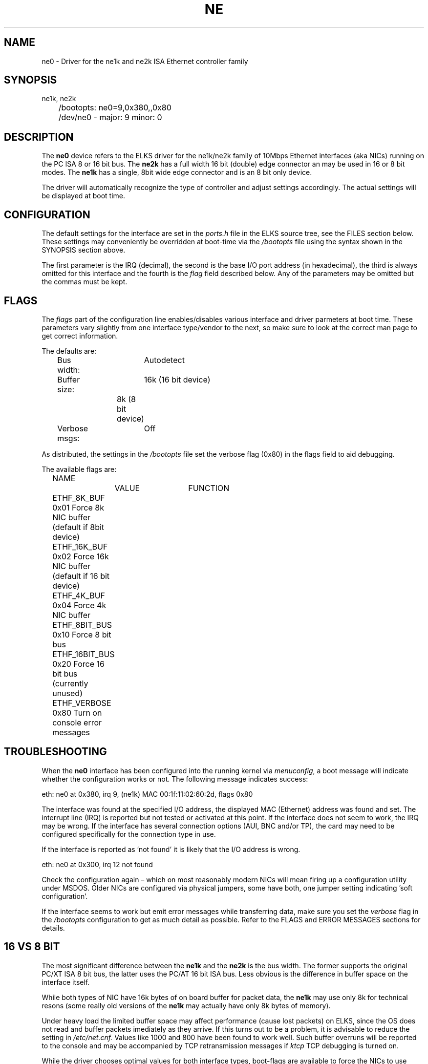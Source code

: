 .TH NE 4
.SH NAME
ne0 \- Driver for the ne1k and ne2k ISA Ethernet controller family
.SH SYNOPSIS
.nf
ne1k, ne2k
	/bootopts: ne0=9,0x380,,0x80
	/dev/ne0 - major: 9 minor: 0
.fi
.SH DESCRIPTION
The \fBne0\fP 
device refers to the ELKS driver for the ne1k/ne2k family of 10Mbps 
Ethernet interfaces (aka NICs) running
on the PC ISA 8 or 16 bit bus. The 
\fBne2k\fP
has a full width 16 bit (double) edge connector an may be used in 16 or 8 bit modes. The
.B ne1k
has a single, 8bit wide edge connector and is an 8 bit only device.
.PP
The driver will automatically recognize the type of controller and adjust settings accordingly. 
The actual settings will be displayed at boot time.
.SH CONFIGURATION
The default settings for the interface are set in the
.I ports.h 
file in the ELKS source tree, see the FILES section below. These settings may conveniently
be overridden at boot-time via the
.I /bootopts
file using the syntax shown in the SYNOPSIS section above.
.PP
The first parameter is the IRQ (decimal), 
the second is the base I/O port address (in hexadecimal), the third is always omitted for this 
interface and the fourth is the 
\fIflag\fP
field described below. Any of the parameters may be omitted but the commas must be kept.
.SH FLAGS
The 
.I flags 
part of the configuration line enables/disables various interface and driver parmeters at boot time.
These parameters vary slightly from one interface type/vendor to the next, so make sure to 
look at the correct man page to get correct information.
.PP
The defaults are:
.nf
	Bus width:	Autodetect
	Buffer size:	16k (16 bit device)
			8k  (8 bit device)
	Verbose msgs:	Off
.fi
.PP
As distributed, the settings in the 
.I /bootopts
file set the verbose flag (0x80) in the flags field to aid debugging.
.PP
The available flags are:
.PP
.nf
	NAME		VALUE	FUNCTION
	ETHF_8K_BUF     0x01    Force  8k NIC buffer (default if 8bit device)
	ETHF_16K_BUF    0x02    Force 16k NIC buffer (default if 16 bit device)
	ETHF_4K_BUF     0x04    Force  4k NIC buffer
	ETHF_8BIT_BUS   0x10    Force  8 bit bus
	ETHF_16BIT_BUS  0x20    Force 16 bit bus (currently unused)
	ETHF_VERBOSE    0x80    Turn on console error messages
.fi

.SH TROUBLESHOOTING
When the \fBne0\fP
interface has been configured into the running kernel via
\fImenuconfig\fP,
a boot message will indicate whether the configuration works or not. The following message indicates success:
.PP
.nf
eth: ne0 at 0x380, irq 9, (ne1k) MAC 00:1f:11:02:60:2d, flags 0x80
.fi
.PP
The interface was found at the specified I/O address, the displayed MAC (Ethernet) address 
was found and set. 
The interrupt line (IRQ) is reported but not tested or activated at this point. If the interface does 
not seem to work, the IRQ may be wrong.  
If the interface has several connection options (AUI, BNC and/or TP), the card may need to 
be configured specifically for the connection type in use.
.PP
If the interface is reported as 'not found' it is likely that the I/O address is wrong. 
.PP
.nf
eth: ne0 at 0x300, irq 12 not found
.fi
.PP
Check the configuration again – which on most reasonably modern NICs will mean firing 
up a configuration utility under MSDOS. Older NICs are configured via physical jumpers,
some have both, one jumper setting indicating 'soft configuration'.
.PP
If the interface seems to work but emit error messages while transferring data, make sure you set 
the
.I verbose
flag in the 
.I /bootopts 
configuration to get as much detail as possible. Refer to the FLAGS and ERROR MESSAGES sections
for details.
.SH 16 VS 8 BIT
The  most significant difference between the 
.B ne1k
and the
.B ne2k
is the bus width. The former supports the original PC/XT ISA 8 bit bus, the latter 
uses the PC/AT 16 bit ISA bus. Less obvious is the difference
in buffer space on the interface itself.
.PP
While both types of NIC have 16k
bytes of on board buffer for packet data, the 
.B ne1k
may use only 8k for technical resons (some really old versions of the
.B ne1k
may actually have only 8k bytes of memory).
.PP
Under heavy load the limited buffer space may affect
performance (cause lost packets) on ELKS, since the OS does not read and buffer packets imediately 
as they arrive.
If this turns out to be a problem, it is advisable to reduce the 
.i mtu=
setting in 
.I /etc/net.cnf.
Values like 1000 and 800 have been found to work well.
Such buffer overruns will be reported to the console and may be accompanied by 
TCP retransmission messages if 
.I ktcp
TCP debugging is turned on.
.PP
While the driver chooses optimal values for both interface types, boot-flags are 
available to force the NICs
to use other buffer sizes. Such changes are useful for debugging and should be used with care.
.PP
The bus width of the NIC is autodetected by the driver. However, the driver will not notice
if a 16 bit card
.B (ne2k)
is used in a machine with only 8 bit bus width. In such casaes, use the ETHF_8BIT_BUS flag (see 
the FLAGS section above) to force the driver to use the correct bus width.
.SH DIAGNOSTICS
The driver will emit the following error messages, some of them only if the verbose flag has been set.
.PP
.nf
\fIne0: Damaged packet, hdr 0x%x %u, buffer cleared\fR
.fi
A damaged packet was found in the NICs buffer and is discarded, which will case a retransmit
if part of a TCP session. This will normally happen only if an 8 bit interface is run with 
16k buffer memory enabled. The numbers reported are from the interface's buffer header and
of interest only to driver developers.
.PP
.nf
\fIne0: Rcv oflow (0x%x), keep %d\fR
.fi
The interface was unable to handle the amount of incoming traffic and had to discard one or more packets.
Since incoming packets are transferred directly from the interface buffer to user space,
with no buffering by the operating system, this may happen frequently when under heavy load, 
in particular when using the 
.BR ne1k .
The first number is a status code from the interface, the second is the number of packets
kept in the interface's buffer. 
.PP
.nf
\fIne0: TX-error, status 0x%x\fR
.fi
A link level error happened during transmit. This should not happen and may 
indicate a physical problem with the network. In rare cases it may be an indication that
the network is really busy. Remember that these interfaces are 10Mbps, more often than 
not connected to a switch carrying Fast Ethernet or Gigabit Ethernet traffic. The broadcast
traffic on such segment may have bursts that the old interfaces have a hard time keeping up with.
This message is informational.
.PP
.nf
\fIne0: RX-error, status 0x%x\fR
.fi
A link level error happened during receive. This should not happen but may occur 
under heavy load when using the
.B ne1k
interface. It may also indicate physical problems with the network segment. This message is informational
and will be suppressed if the verbose flag is off.
.PP
.nf
\fIne0: Unable to use IRQ %d (errno %d)\fR
.fi
An interface is already using this  IRQ. 
Network and other ISA interfaces are configured during boot, but the IRQ is assigned at runtime,
when the actual interface is opened. Hence, it's OK to see several interfaces reporting the same IRQ at boot time.
However, if the IRQ is already taken when a device is opened, this error message will be triggered.
The conflict may be remedied by closing the offending device, but since the ISA bus does not
provide any standardized mechanism for releasing IRQs, it may be necessary to reboot in order to
reassign an IRQ.
.PP
.nf
\fIne0: No MAC address\fR
.fi
A boot time message indicateing that the driver was unable to extract the MAC address from the interface, 
and the configuration was aborted. 

.SH IOCTLs
The driver supports the following IOCTL calls:
.PP
.nf
	NAME		     PARAMETER		PURPOSE
	IOCTL_ETH_ADDR_GET   char[6]		Get MAC address
	IOCTL_ETH_ADDR_SET   char[6]		Set MAC address
	IOCTL_ETH_GETSTAT    struct netif_stat	Get stats from device
.fi
.PP
The 
.I ADDR_SET
ioctl is currently unused and disabled.

.SH FILES
/dev/ne0, /bootopts, /etc/net.cfg, elks/include/arch/ports.h
.SH "SEE ALSO"
.BR ktcp (1),
.BR wd0 (4),
.BR 3c0 (8).
.SH AUTHOR
Rewritten for ELKS 2020-2022 by Helge Skrivervik, helge@skrivervik.com
